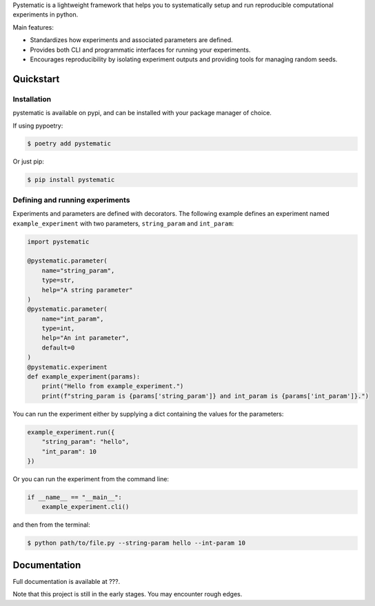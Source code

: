 Pystematic is a lightweight framework that helps you to systematically setup and
run reproducible computational experiments in python. 

Main features:

* Standardizes how experiments and associated parameters are defined.
  
* Provides both CLI and programmatic interfaces for running your experiments.
  
* Encourages reproducibility by isolating experiment outputs and providing
  tools for managing random seeds.

Quickstart
----------

Installation
============

pystematic is available on pypi, and can be installed with your package manager of choice.

If using pypoetry:

.. code-block:: 

    $ poetry add pystematic

    
Or just pip:

.. code-block:: 

    $ pip install pystematic


Defining and running experiments
================================

Experiments and parameters are defined with decorators. The following example
defines an experiment named ``example_experiment`` with two parameters,
``string_param`` and ``int_param``:

.. code-block:: python

    import pystematic
    
    @pystematic.parameter(
        name="string_param",
        type=str,
        help="A string parameter"
    )
    @pystematic.parameter(
        name="int_param",
        type=int,
        help="An int parameter",
        default=0
    )
    @pystematic.experiment
    def example_experiment(params):
        print("Hello from example_experiment.")
        print(f"string_param is {params['string_param']} and int_param is {params['int_param']}.")


You can run the experiment either by supplying a dict containing the values for
the parameters:

.. code-block:: python

    example_experiment.run({
        "string_param": "hello",
        "int_param": 10
    })

Or you can run the experiment from the command line:

.. code-block:: python

    if __name__ == "__main__":
        example_experiment.cli()


and then from the terminal:

.. code-block:: 

    $ python path/to/file.py --string-param hello --int-param 10

Documentation
-------------

Full documentation is available at ???.

Note that this project is still in the early stages. You may encounter rough
edges.


.. TODO
.. ====
.. - Parameter groups

.. CLI
.. ---
.. - Define experiment.
.. - Define params.
.. - running experiments



.. Reproducibility
.. ---------------
.. - "One seed to rule them all"
.. - random seed, seeding your random number generators
.. - pitfalls with random seeds. (Code conditional on process rank that calls new_seed())


.. Recording
.. ---------
.. - wrapped because of transparency for distributed training
.. - Backends

.. Counters
.. --------

.. Distributed training
.. --------------------
.. - Transparent switching between distributed and normal training.
.. - Launching
.. - default args
.. - context helper methods
.. - identical random seeds

